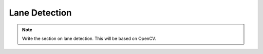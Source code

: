 Lane Detection
=================

.. Note::  Write the section on lane detection.  This will be based on OpenCV.
